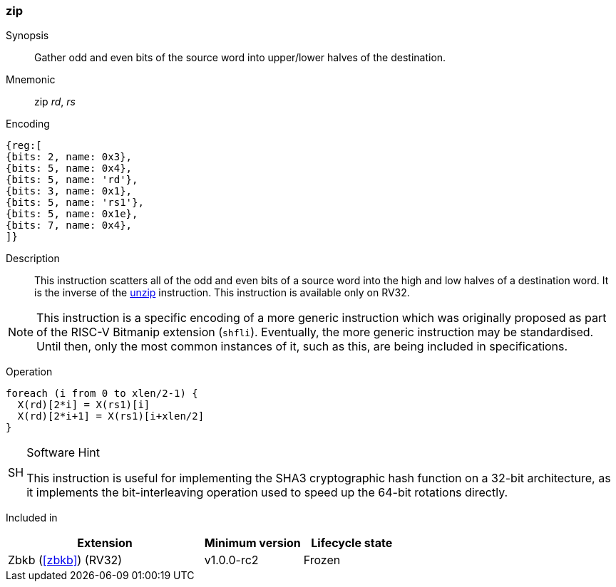[#insns-zip,reftext="Bit interleave"]
=== zip

Synopsis::
Gather odd and even bits of the source word into upper/lower halves of the
destination.

Mnemonic::
zip _rd_, _rs_

Encoding::
[wavedrom, , svg]
....
{reg:[
{bits: 2, name: 0x3},
{bits: 5, name: 0x4},
{bits: 5, name: 'rd'},
{bits: 3, name: 0x1},
{bits: 5, name: 'rs1'},
{bits: 5, name: 0x1e},
{bits: 7, name: 0x4},
]}
....

Description:: 
This instruction scatters all of the odd and even bits of a source word into
the high and low halves of a destination word.
It is the inverse of the <<insns-unzip,unzip>> instruction.
This instruction is available only on RV32.

NOTE: This instruction is a specific encoding of a more generic instruction
which was originally proposed as part of the RISC-V Bitmanip extension
(`shfli`). Eventually, the more generic instruction may be standardised.
Until then, only the most common instances of it, such as this, are
being included in specifications.

Operation::
[source,sail]
--
foreach (i from 0 to xlen/2-1) {
  X(rd)[2*i] = X(rs1)[i]
  X(rd)[2*i+1] = X(rs1)[i+xlen/2]
}
--

.Software Hint
[NOTE, caption="SH" ]
===============================================================
This instruction is useful for implementing the SHA3 cryptographic
hash function on a 32-bit architecture, as it implements the
bit-interleaving operation used to speed up the 64-bit rotations
directly.
===============================================================

Included in::
[%header,cols="4,2,2"]
|===
|Extension
|Minimum version
|Lifecycle state

|Zbkb (<<#zbkb>>) (RV32)
|v1.0.0-rc2
|Frozen
|===

